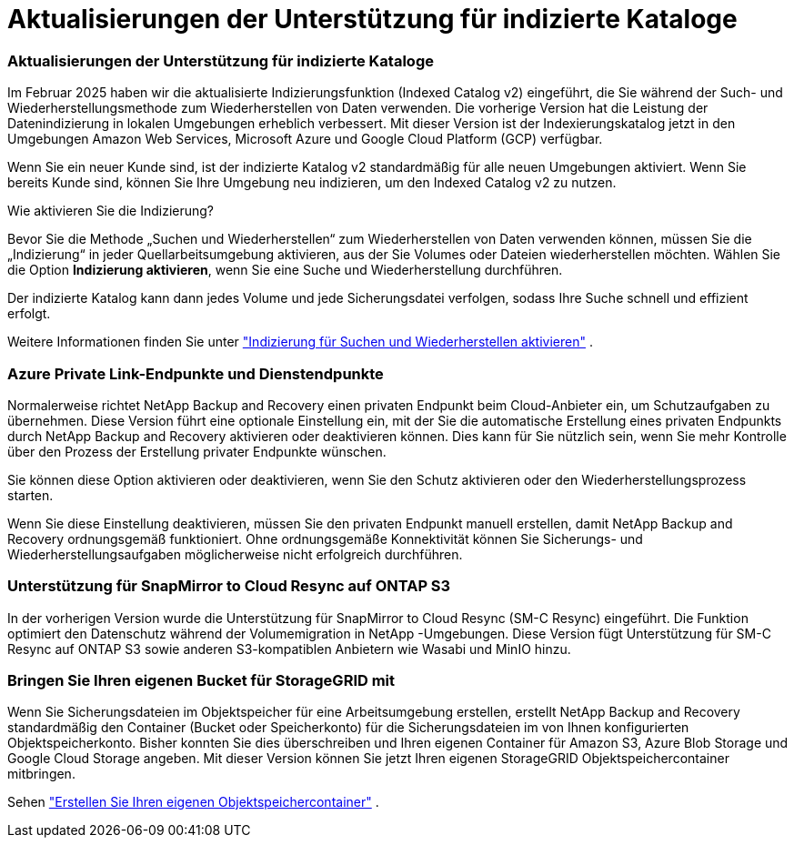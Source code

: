 = Aktualisierungen der Unterstützung für indizierte Kataloge
:allow-uri-read: 




=== Aktualisierungen der Unterstützung für indizierte Kataloge

Im Februar 2025 haben wir die aktualisierte Indizierungsfunktion (Indexed Catalog v2) eingeführt, die Sie während der Such- und Wiederherstellungsmethode zum Wiederherstellen von Daten verwenden. Die vorherige Version hat die Leistung der Datenindizierung in lokalen Umgebungen erheblich verbessert. Mit dieser Version ist der Indexierungskatalog jetzt in den Umgebungen Amazon Web Services, Microsoft Azure und Google Cloud Platform (GCP) verfügbar.

Wenn Sie ein neuer Kunde sind, ist der indizierte Katalog v2 standardmäßig für alle neuen Umgebungen aktiviert. Wenn Sie bereits Kunde sind, können Sie Ihre Umgebung neu indizieren, um den Indexed Catalog v2 zu nutzen.

.Wie aktivieren Sie die Indizierung?
Bevor Sie die Methode „Suchen und Wiederherstellen“ zum Wiederherstellen von Daten verwenden können, müssen Sie die „Indizierung“ in jeder Quellarbeitsumgebung aktivieren, aus der Sie Volumes oder Dateien wiederherstellen möchten. Wählen Sie die Option *Indizierung aktivieren*, wenn Sie eine Suche und Wiederherstellung durchführen.

Der indizierte Katalog kann dann jedes Volume und jede Sicherungsdatei verfolgen, sodass Ihre Suche schnell und effizient erfolgt.

Weitere Informationen finden Sie unter https://docs.netapp.com/us-en/data-services-backup-recovery/prev-ontap-restore.html["Indizierung für Suchen und Wiederherstellen aktivieren"] .



=== Azure Private Link-Endpunkte und Dienstendpunkte

Normalerweise richtet NetApp Backup and Recovery einen privaten Endpunkt beim Cloud-Anbieter ein, um Schutzaufgaben zu übernehmen. Diese Version führt eine optionale Einstellung ein, mit der Sie die automatische Erstellung eines privaten Endpunkts durch NetApp Backup and Recovery aktivieren oder deaktivieren können. Dies kann für Sie nützlich sein, wenn Sie mehr Kontrolle über den Prozess der Erstellung privater Endpunkte wünschen.

Sie können diese Option aktivieren oder deaktivieren, wenn Sie den Schutz aktivieren oder den Wiederherstellungsprozess starten.

Wenn Sie diese Einstellung deaktivieren, müssen Sie den privaten Endpunkt manuell erstellen, damit NetApp Backup and Recovery ordnungsgemäß funktioniert. Ohne ordnungsgemäße Konnektivität können Sie Sicherungs- und Wiederherstellungsaufgaben möglicherweise nicht erfolgreich durchführen.



=== Unterstützung für SnapMirror to Cloud Resync auf ONTAP S3

In der vorherigen Version wurde die Unterstützung für SnapMirror to Cloud Resync (SM-C Resync) eingeführt. Die Funktion optimiert den Datenschutz während der Volumemigration in NetApp -Umgebungen. Diese Version fügt Unterstützung für SM-C Resync auf ONTAP S3 sowie anderen S3-kompatiblen Anbietern wie Wasabi und MinIO hinzu.



=== Bringen Sie Ihren eigenen Bucket für StorageGRID mit

Wenn Sie Sicherungsdateien im Objektspeicher für eine Arbeitsumgebung erstellen, erstellt NetApp Backup and Recovery standardmäßig den Container (Bucket oder Speicherkonto) für die Sicherungsdateien im von Ihnen konfigurierten Objektspeicherkonto. Bisher konnten Sie dies überschreiben und Ihren eigenen Container für Amazon S3, Azure Blob Storage und Google Cloud Storage angeben. Mit dieser Version können Sie jetzt Ihren eigenen StorageGRID Objektspeichercontainer mitbringen.

Sehen https://docs.netapp.com/us-en/data-services-backup-recovery/prev-ontap-protect-journey.html["Erstellen Sie Ihren eigenen Objektspeichercontainer"] .
